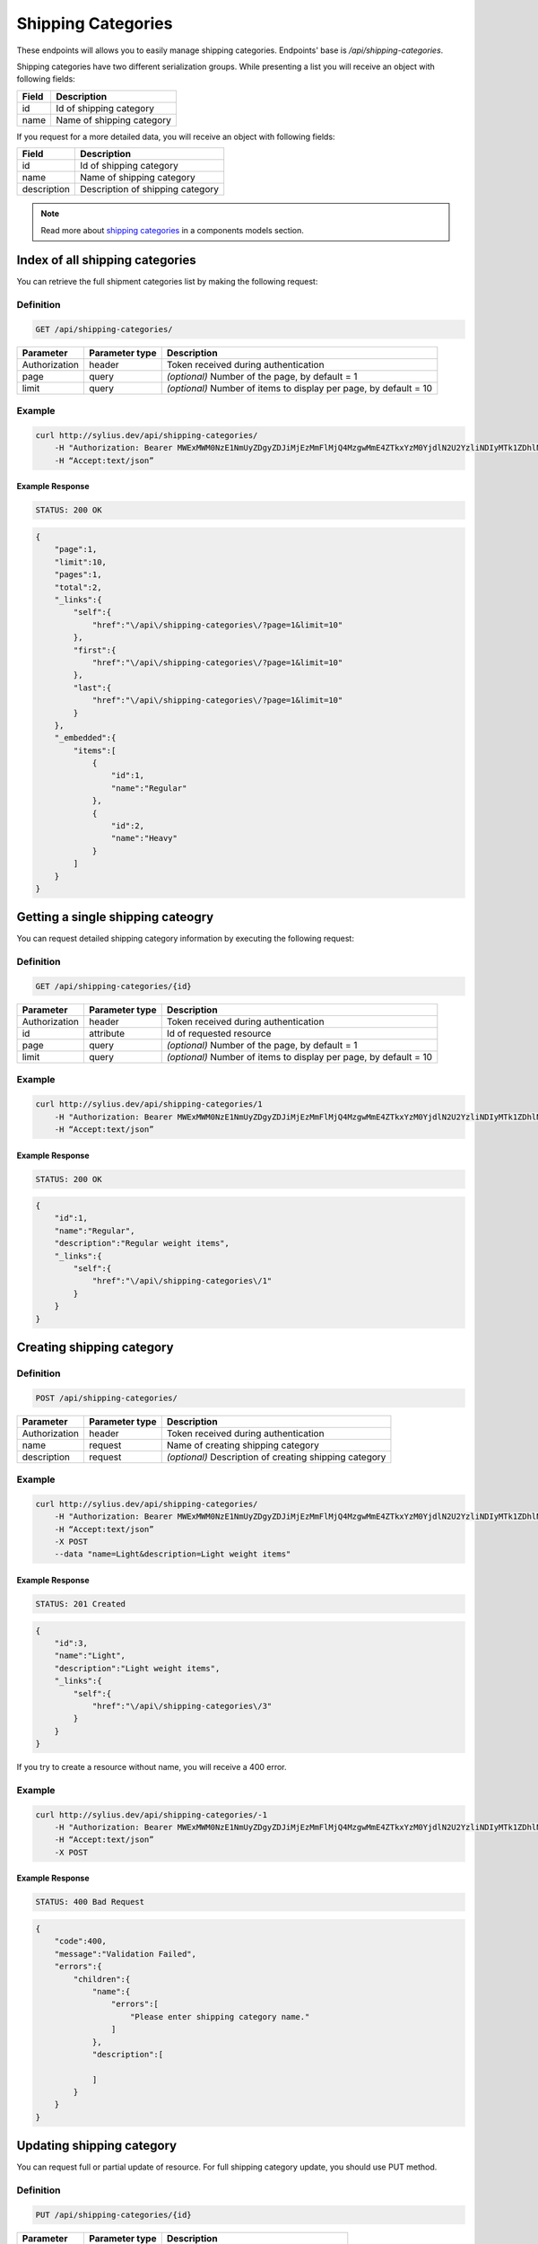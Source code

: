 Shipping Categories
===================

These endpoints will allows you to easily manage shipping categories. Endpoints' base is `/api/shipping-categories`.

Shipping categories have two different serialization groups. While presenting a list you will receive an object with following fields:

+-------+---------------------------+
| Field | Description               |
+=======+===========================+
| id    | Id of shipping category   |
+-------+---------------------------+
| name  | Name of shipping category |
+-------+---------------------------+

If you request for a more detailed data, you will receive an object with following fields:

+-------------+----------------------------------+
| Field       | Description                      |
+=============+==================================+
| id          | Id of shipping category          |
+-------------+----------------------------------+
| name        | Name of shipping category        |
+-------------+----------------------------------+
| description | Description of shipping category |
+-------------+----------------------------------+


.. note::

    Read more about `shipping categories`__ in a components models section.

__ http://docs.sylius.org/en/latest/components/Shipping/models.html#shippingcategory

Index of all shipping categories
--------------------------------

You can retrieve the full shipment categories list by making the following request:

Definition
..........

.. code-block:: text

    GET /api/shipping-categories/

+---------------+----------------+-------------------------------------------------------------------+
| Parameter     | Parameter type | Description                                                       |
+===============+================+===================================================================+
| Authorization | header         | Token received during authentication                              |
+---------------+----------------+-------------------------------------------------------------------+
| page          | query          | *(optional)* Number of the page, by default = 1                   |
+---------------+----------------+-------------------------------------------------------------------+
| limit         | query          | *(optional)* Number of items to display per page, by default = 10 |
+---------------+----------------+-------------------------------------------------------------------+


Example
.......

.. code-block:: bash

    curl http://sylius.dev/api/shipping-categories/
        -H "Authorization: Bearer MWExMWM0NzE1NmUyZDgyZDJiMjEzMmFlMjQ4MzgwMmE4ZTkxYzM0YjdlN2U2YzliNDIyMTk1ZDhlNDYxYWE4Ng"
        -H “Accept:text/json”

Example Response
~~~~~~~~~~~~~~~~

.. code-block:: text

    STATUS: 200 OK

.. code-block:: json

    {
        "page":1,
        "limit":10,
        "pages":1,
        "total":2,
        "_links":{
            "self":{
                "href":"\/api\/shipping-categories\/?page=1&limit=10"
            },
            "first":{
                "href":"\/api\/shipping-categories\/?page=1&limit=10"
            },
            "last":{
                "href":"\/api\/shipping-categories\/?page=1&limit=10"
            }
        },
        "_embedded":{
            "items":[
                {
                    "id":1,
                    "name":"Regular"
                },
                {
                    "id":2,
                    "name":"Heavy"
                }
            ]
        }
    }

Getting a single shipping cateogry
----------------------------------

You can request detailed shipping category information by executing the following request:

Definition
..........

.. code-block:: text

    GET /api/shipping-categories/{id}

+---------------+----------------+-------------------------------------------------------------------+
| Parameter     | Parameter type | Description                                                       |
+===============+================+===================================================================+
| Authorization | header         | Token received during authentication                              |
+---------------+----------------+-------------------------------------------------------------------+
| id            | attribute      | Id of requested resource                                          |
+---------------+----------------+-------------------------------------------------------------------+
| page          | query          | *(optional)* Number of the page, by default = 1                   |
+---------------+----------------+-------------------------------------------------------------------+
| limit         | query          | *(optional)* Number of items to display per page, by default = 10 |
+---------------+----------------+-------------------------------------------------------------------+

Example
.......

.. code-block:: bash

    curl http://sylius.dev/api/shipping-categories/1
        -H "Authorization: Bearer MWExMWM0NzE1NmUyZDgyZDJiMjEzMmFlMjQ4MzgwMmE4ZTkxYzM0YjdlN2U2YzliNDIyMTk1ZDhlNDYxYWE4Ng"
        -H “Accept:text/json”

Example Response
~~~~~~~~~~~~~~~~

.. code-block:: text

    STATUS: 200 OK

.. code-block:: json

    {
        "id":1,
        "name":"Regular",
        "description":"Regular weight items",
        "_links":{
            "self":{
                "href":"\/api\/shipping-categories\/1"
            }
        }
    }

Creating shipping category
--------------------------

Definition
..........

.. code-block:: text

    POST /api/shipping-categories/

+---------------+----------------+--------------------------------------------------------+
| Parameter     | Parameter type | Description                                            |
+===============+================+========================================================+
| Authorization | header         | Token received during authentication                   |
+---------------+----------------+--------------------------------------------------------+
| name          | request        | Name of creating shipping category                     |
+---------------+----------------+--------------------------------------------------------+
| description   | request        | *(optional)* Description of creating shipping category |
+---------------+----------------+--------------------------------------------------------+

Example
.......

.. code-block:: bash

    curl http://sylius.dev/api/shipping-categories/
        -H "Authorization: Bearer MWExMWM0NzE1NmUyZDgyZDJiMjEzMmFlMjQ4MzgwMmE4ZTkxYzM0YjdlN2U2YzliNDIyMTk1ZDhlNDYxYWE4Ng"
        -H “Accept:text/json”
        -X POST
        --data "name=Light&description=Light weight items"


Example Response
~~~~~~~~~~~~~~~~

.. code-block:: text

    STATUS: 201 Created

.. code-block:: json

    {
        "id":3,
        "name":"Light",
        "description":"Light weight items",
        "_links":{
            "self":{
                "href":"\/api\/shipping-categories\/3"
            }
        }
    }

If you try to create a resource without name, you will receive a 400 error.

Example
.......

.. code-block:: bash

    curl http://sylius.dev/api/shipping-categories/-1
        -H "Authorization: Bearer MWExMWM0NzE1NmUyZDgyZDJiMjEzMmFlMjQ4MzgwMmE4ZTkxYzM0YjdlN2U2YzliNDIyMTk1ZDhlNDYxYWE4Ng"
        -H “Accept:text/json”
        -X POST

Example Response
~~~~~~~~~~~~~~~~

.. code-block:: text

    STATUS: 400 Bad Request

.. code-block:: json

    {
        "code":400,
        "message":"Validation Failed",
        "errors":{
            "children":{
                "name":{
                    "errors":[
                        "Please enter shipping category name."
                    ]
                },
                "description":[

                ]
            }
        }
    }

Updating shipping category
--------------------------

You can request full or partial update of resource. For full shipping category update, you should use PUT method.

Definition
..........

.. code-block:: text

    PUT /api/shipping-categories/{id}

+---------------+----------------+-------------------------------------------+
| Parameter     | Parameter type | Description                               |
+===============+================+===========================================+
| Authorization | header         | Token received during authentication      |
+---------------+----------------+-------------------------------------------+
| id            | attribute      | Id of requested resource                  |
+---------------+----------------+-------------------------------------------+
| name          | request        | Name of creating shipping category        |
+---------------+----------------+-------------------------------------------+
| description   | request        | Description of creating shipping category |
+---------------+----------------+-------------------------------------------+

Example
.......

.. code-block:: bash

    curl http://sylius.dev/api/shipping-categories/3
        -H "Authorization: Bearer MWExMWM0NzE1NmUyZDgyZDJiMjEzMmFlMjQ4MzgwMmE4ZTkxYzM0YjdlN2U2YzliNDIyMTk1ZDhlNDYxYWE4Ng"
        -H “Accept:text/json”
        -X PUT
        --data "name=Ultra Light&description=Ultra light weight items"


Example Response
~~~~~~~~~~~~~~~~

.. code-block:: text

    STATUS: 204 No Content

If you try to perform full shipping category update without all required fields specified, you will receive a 400 error.

Example
.......

.. code-block:: bash

    curl http://sylius.dev/api/shipping-categories/-1
        -H "Authorization: Bearer MWExMWM0NzE1NmUyZDgyZDJiMjEzMmFlMjQ4MzgwMmE4ZTkxYzM0YjdlN2U2YzliNDIyMTk1ZDhlNDYxYWE4Ng"
        -H “Accept:text/json”
        -X PUT

Example Response
~~~~~~~~~~~~~~~~

.. code-block:: text

    STATUS: 400 Bad Request

.. code-block:: json

    {
        "code":400,
        "message":"Validation Failed",
        "errors":{
            "children":{
                "name":{
                    "errors":[
                        "Please enter shipping category name."
                    ]
                },
                "description":[

                ]
            }
        }
    }


In order to perform a partial update, you should use a PATCH method.

Definition
..........

.. code-block:: text

    PATCH /api/shipping-categories/{id}

+---------------+----------------+--------------------------------------------------------+
| Parameter     | Parameter type | Description                                            |
+===============+================+========================================================+
| Authorization | header         | Token received during authentication                   |
+---------------+----------------+--------------------------------------------------------+
| id            | attribute      | Id of requested resource                               |
+---------------+----------------+--------------------------------------------------------+
| name          | request        | *(optional)* Name of creating shipping category        |
+---------------+----------------+--------------------------------------------------------+
| description   | request        | *(optional)* Description of creating shipping category |
+---------------+----------------+--------------------------------------------------------+

Example
.......

.. code-block:: bash

    curl http://sylius.dev/api/shipping-categories/3
        -H "Authorization: Bearer MWExMWM0NzE1NmUyZDgyZDJiMjEzMmFlMjQ4MzgwMmE4ZTkxYzM0YjdlN2U2YzliNDIyMTk1ZDhlNDYxYWE4Ng"
        -H “Accept:text/json”
        -X PATCH
        --data "name=Light"


Example Response
~~~~~~~~~~~~~~~~

.. code-block:: text

    STATUS: 204 No Content

Deleting shipping category
--------------------------

Definition
..........

.. code-block:: text

    DELETE /api/shipping-categories/{id}

+---------------+----------------+-------------------------------------------+
| Parameter     | Parameter type | Description                               |
+===============+================+===========================================+
| Authorization | header         | Token received during authentication      |
+---------------+----------------+-------------------------------------------+
| id            | attribute      | Id of requested resource                  |
+---------------+----------------+-------------------------------------------+

Example
.......

.. code-block:: bash

    curl http://sylius.dev/api/shipping-categories/3
        -H "Authorization: Bearer MWExMWM0NzE1NmUyZDgyZDJiMjEzMmFlMjQ4MzgwMmE4ZTkxYzM0YjdlN2U2YzliNDIyMTk1ZDhlNDYxYWE4Ng"
        -H “Accept:text/json”
        -X DELETE


Example Response
~~~~~~~~~~~~~~~~

.. code-block:: text

    STATUS: 204 No Content
